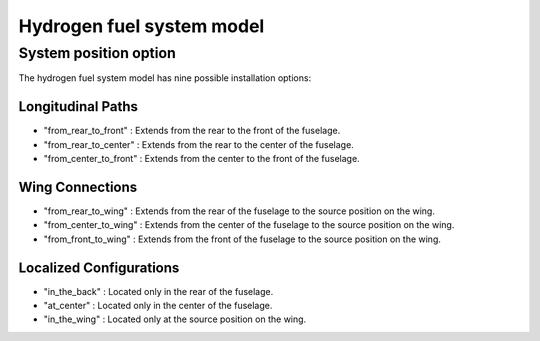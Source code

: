 .. _options-h2-fuel-system:

==========================
Hydrogen fuel system model
==========================

**********************
System position option
**********************
The hydrogen fuel system model has nine possible installation options:

Longitudinal Paths
-------------------
- "from_rear_to_front" : Extends from the rear to the front of the fuselage.
- "from_rear_to_center" : Extends from the rear to the center of the fuselage.
- "from_center_to_front" : Extends from the center to the front of the fuselage.

Wing Connections
-----------------
- "from_rear_to_wing" : Extends from the rear of the fuselage to the source position on the wing.
- "from_center_to_wing" : Extends from the center of the fuselage to the source position on the wing.
- "from_front_to_wing" : Extends from the front of the fuselage to the source position on the wing.

Localized Configurations
-------------------------
- "in_the_back" : Located only in the rear of the fuselage.
- "at_center" : Located only in the center of the fuselage.
- "in_the_wing" : Located only at the source position on the wing.
